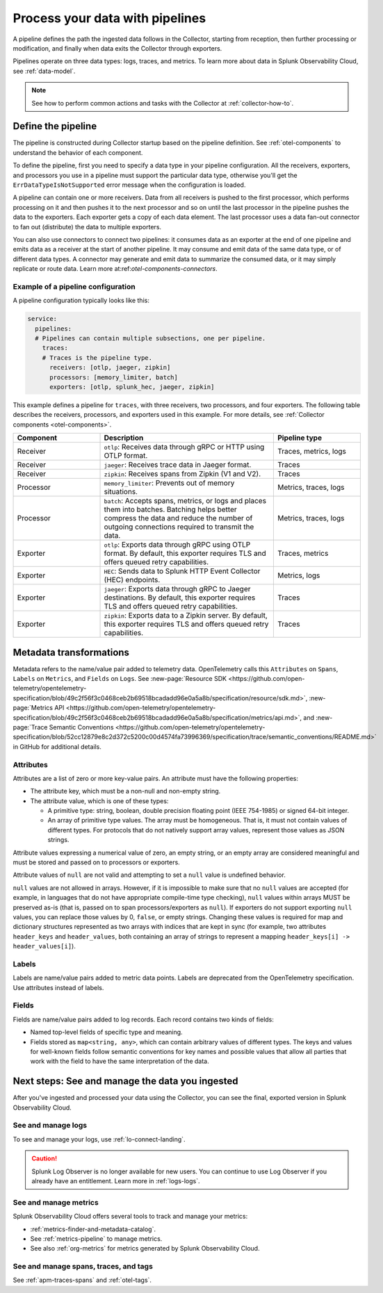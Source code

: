 .. _otel-data-processing:

*********************************************************************
Process your data with pipelines 
*********************************************************************

.. meta::
      :description: Learn how to process data collected with the Splunk Distribution of OpenTelemetry Collector.

A pipeline defines the path the ingested data follows in the Collector, starting from reception, then further processing or modification, and finally when data exits the Collector through exporters. 

Pipelines operate on three data types: logs, traces, and metrics. To learn more about data in Splunk Observability Cloud, see :ref:`data-model`.

.. note:: See how to perform common actions and tasks with the Collector at :ref:`collector-how-to`.

Define the pipeline
=========================================

The pipeline is constructed during Collector startup based on the pipeline definition. See :ref:`otel-components` to understand the behavior of each component. 

To define the pipeline, first you need to specify a data type in your pipeline configuration. All the receivers, exporters, and processors you use in a pipeline must support the particular data type, otherwise you'll get the ``ErrDataTypeIsNotSupported`` error message when the configuration is loaded. 

A pipeline can contain one or more receivers. Data from all receivers is pushed to the first processor, which performs processing on it and then pushes it to the next processor and so on until the last processor in the pipeline pushes the data to the exporters. Each exporter gets a copy of each data element. The last processor uses a data fan-out connector to fan out (distribute) the data to multiple exporters.

You can also use connectors to connect two pipelines: it consumes data as an exporter at the end of one pipeline and emits data as a receiver at the start of another pipeline. It may consume and emit data of the same data type, or of different data types. A connector may generate and emit data to summarize the consumed data, or it may simply replicate or route data. Learn more at:ref:`otel-components-connectors`.

Example of a pipeline configuration
--------------------------------------------------------------------

A pipeline configuration typically looks like this:

.. code-block:: yaml

  service:
    pipelines:
    # Pipelines can contain multiple subsections, one per pipeline.
      traces:
      # Traces is the pipeline type.
        receivers: [otlp, jaeger, zipkin]
        processors: [memory_limiter, batch]
        exporters: [otlp, splunk_hec, jaeger, zipkin]

This example defines a pipeline for ``traces``, with three receivers, two processors, and four exporters. The following table describes the receivers, processors, and exporters used in this example. For more details, see :ref:`Collector components <otel-components>`.

.. list-table::
   :widths: 25 50 25
   :header-rows: 1

   * - Component
     - Description
     - Pipeline type
   * - Receiver
     - ``otlp``: Receives data through gRPC or HTTP using OTLP format.
     - Traces, metrics, logs
   * - Receiver
     - ``jaeger``: Receives trace data in Jaeger format.
     - Traces
   * - Receiver
     - ``zipkin``: Receives spans from Zipkin (V1 and V2).
     - Traces
   * - Processor
     - ``memory_limiter``: Prevents out of memory situations.
     - Metrics, traces, logs
   * - Processor
     - ``batch``: Accepts spans, metrics, or logs and places them into batches. Batching helps better compress the data and reduce the number of outgoing connections required to transmit the data.
     - Metrics, traces, logs
   * - Exporter
     - ``otlp``: Exports data through gRPC using OTLP format. By default, this exporter requires TLS and offers queued retry capabilities.
     - Traces, metrics
   * - Exporter
     - ``HEC``: Sends data to Splunk HTTP Event Collector (HEC) endpoints.
     - Metrics, logs     
   * - Exporter
     - ``jaeger``: Exports data through gRPC to Jaeger destinations. By default, this exporter requires TLS and offers queued retry capabilities.
     - Traces
   * - Exporter
     - ``zipkin``: Exports data to a Zipkin server. By default, this exporter requires TLS and offers queued retry capabilities.
     - Traces

Metadata transformations
============================================

Metadata refers to the name/value pair added to telemetry data. OpenTelemetry calls this ``Attributes`` on ``Spans``, ``Labels`` on ``Metrics``, and ``Fields`` on ``Logs``. See :new-page:`Resource SDK <https://github.com/open-telemetry/opentelemetry-specification/blob/49c2f56f3c0468ceb2b69518bcadadd96e0a5a8b/specification/resource/sdk.md>`, :new-page:`Metrics API <https://github.com/open-telemetry/opentelemetry-specification/blob/49c2f56f3c0468ceb2b69518bcadadd96e0a5a8b/specification/metrics/api.md>`, and :new-page:`Trace Semantic Conventions <https://github.com/open-telemetry/opentelemetry-specification/blob/52cc12879e8c2d372c5200c00d4574fa73996369/specification/trace/semantic_conventions/README.md>` in GitHub for additional details.

Attributes
--------------------------

Attributes are a list of zero or more key-value pairs. An attribute must have the following properties:

* The attribute key, which must be a non-null and non-empty string.
* The attribute value, which is one of these types:

  * A primitive type: string, boolean, double precision floating point (IEEE 754-1985) or signed 64-bit integer.
  * An array of primitive type values. The array must be homogeneous. That is, it must not contain values of different types. For protocols that do not natively support array values, represent those values as JSON strings.

Attribute values expressing a numerical value of zero, an empty string, or an empty array are considered meaningful and must be stored and passed on to processors or exporters.

Attribute values of ``null`` are not valid and attempting to set a ``null`` value is undefined behavior.

``null`` values are not allowed in arrays. However, if it is impossible to make sure that no ``null`` values are accepted (for example, in languages that do not have appropriate compile-time type checking), ``null`` values within arrays MUST be preserved as-is (that is, passed on to span processors/exporters as ``null``). If exporters do not support exporting ``null`` values, you can replace those values by 0, ``false``, or empty strings. Changing these values is required for map and dictionary structures represented as two arrays with indices that are kept in sync (for example, two attributes ``header_keys`` and ``header_values``, both containing an array of strings to represent a mapping ``header_keys[i] -> header_values[i]``).

Labels
-----------------------------------------

Labels are name/value pairs added to metric data points. Labels are deprecated from the OpenTelemetry specification. Use attributes instead of labels.

Fields
---------------------------------------

Fields are name/value pairs added to log records. Each record contains two kinds of fields:

* Named top-level fields of specific type and meaning.
* Fields stored as ``map<string, any>``, which can contain arbitrary values of different types. The keys and values for well-known fields follow semantic conventions for key names and possible values that allow all parties that work with the field to have the same interpretation of the data.

.. _pipelines-next:

Next steps: See and manage the data you ingested
==================================================================================

After you've ingested and processed your data using the Collector, you can see the final, exported version in Splunk Observability Cloud. 

See and manage logs
---------------------------------------

To see and manage your logs, use :ref:`lo-connect-landing`.

.. caution:: Splunk Log Observer is no longer available for new users. You can continue to use Log Observer if you already have an entitlement. Learn more in :ref:`logs-logs`.

See and manage metrics
---------------------------------------

Splunk Observability Cloud offers several tools to track and manage your metrics:

* :ref:`metrics-finder-and-metadata-catalog`.
* See :ref:`metrics-pipeline` to manage metrics. 
* See also :ref:`org-metrics` for metrics generated by Splunk Observability Cloud. 

See and manage spans, traces, and tags
---------------------------------------

See :ref:`apm-traces-spans` and :ref:`otel-tags`.
